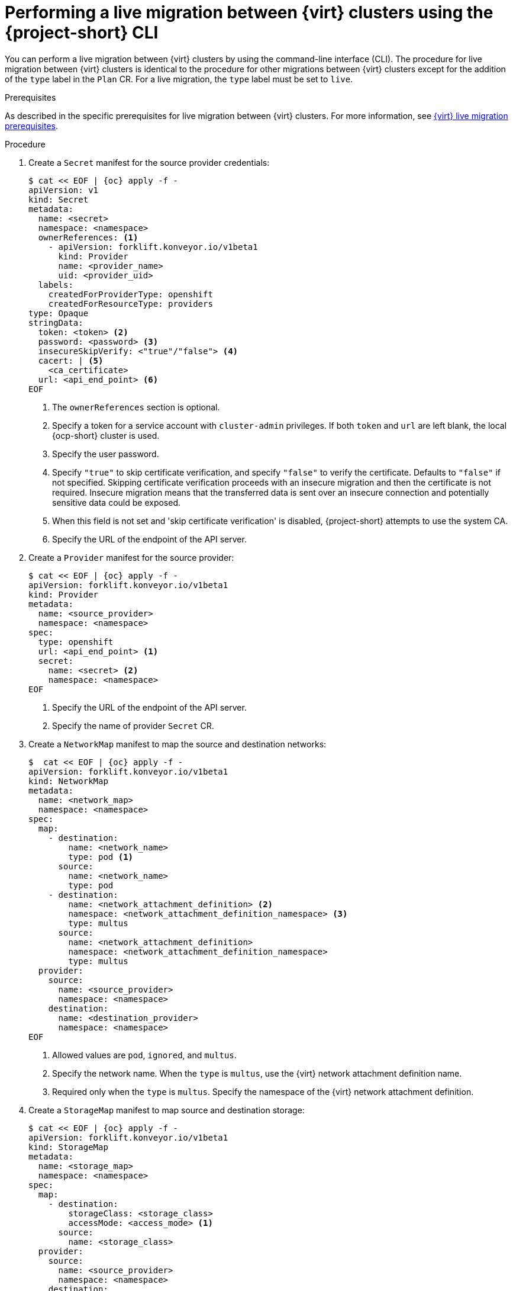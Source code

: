 // Module included in the following assemblies:
//
// * documentation/doc-Migration_Toolkit_for_Virtualization/master.adoc

:_mod-docs-content-type: PROCEDURE
[id="migrating-live-cnv-cnv-vms-cli_{context}"]

= Performing a live migration between {virt} clusters using the {project-short} CLI

[role="_abstract"]
You can perform a live migration between {virt} clusters by using the command-line interface (CLI). The procedure for live migration between {virt} clusters is identical to the procedure for other migrations between {virt} clusters except for the addition of the `type` label in the `Plan` CR. For a live migration, the `type` label must be set to `live`.

.Prerequisites
As described in the specific prerequisites for live migration between {virt} clusters. For more information, see xref:cnv-cnv-live-prerequisites_mtv[{virt} live migration prerequisites].

.Procedure
. Create a `Secret` manifest for the source provider credentials:
+
[source,yaml,subs="attributes+"]
----
$ cat << EOF | {oc} apply -f -
apiVersion: v1
kind: Secret
metadata:
  name: <secret>
  namespace: <namespace>
  ownerReferences: <1>
    - apiVersion: forklift.konveyor.io/v1beta1
      kind: Provider
      name: <provider_name>
      uid: <provider_uid>
  labels:
    createdForProviderType: openshift
    createdForResourceType: providers
type: Opaque
stringData:
  token: <token> <2>
  password: <password> <3>
  insecureSkipVerify: <"true"/"false"> <4>
  cacert: | <5>
    <ca_certificate>
  url: <api_end_point> <6>
EOF
----
<1> The `ownerReferences` section is optional.
<2> Specify a token for a service account with `cluster-admin` privileges. If both `token` and `url` are left blank, the local {ocp-short} cluster is used.
<3> Specify the user password.
<4> Specify `"true"` to skip certificate verification, and specify `"false"` to verify the certificate. Defaults to `"false"` if not specified. Skipping certificate verification proceeds with an insecure migration and then the certificate is not required. Insecure migration means that the transferred data is sent over an insecure connection and potentially sensitive data could be exposed.
<5> When this field is not set and 'skip certificate verification' is disabled, {project-short} attempts to use the system CA.
<6> Specify the URL of the endpoint of the API server.

. Create a `Provider` manifest for the source provider:
+
[source,yaml,subs="attributes+"]
----
$ cat << EOF | {oc} apply -f -
apiVersion: forklift.konveyor.io/v1beta1
kind: Provider
metadata:
  name: <source_provider>
  namespace: <namespace>
spec:
  type: openshift
  url: <api_end_point> <1>
  secret:
    name: <secret> <2>
    namespace: <namespace>
EOF
----
<1> Specify the URL of the endpoint of the API server.
<2> Specify the name of provider `Secret` CR.

. Create a `NetworkMap` manifest to map the source and destination networks:
+
[source,yaml,subs="attributes+"]
----
$  cat << EOF | {oc} apply -f -
apiVersion: forklift.konveyor.io/v1beta1
kind: NetworkMap
metadata:
  name: <network_map>
  namespace: <namespace>
spec:
  map:
    - destination:
        name: <network_name>
        type: pod <1>
      source:
        name: <network_name>
        type: pod
    - destination:
        name: <network_attachment_definition> <2>
        namespace: <network_attachment_definition_namespace> <3>
        type: multus
      source:
        name: <network_attachment_definition>
        namespace: <network_attachment_definition_namespace>
        type: multus
  provider:
    source:
      name: <source_provider>
      namespace: <namespace>
    destination:
      name: <destination_provider>
      namespace: <namespace>
EOF
----
<1> Allowed values are `pod`, `ignored`, and `multus`.
<2> Specify the network name. When the `type` is `multus`, use the {virt} network attachment definition name.
<3> Required only when the `type` is `multus`. Specify the namespace of the {virt} network attachment definition. 

. Create a `StorageMap` manifest to map source and destination storage:
+
[source,yaml,subs="attributes+"]
----
$ cat << EOF | {oc} apply -f -
apiVersion: forklift.konveyor.io/v1beta1
kind: StorageMap
metadata:
  name: <storage_map>
  namespace: <namespace>
spec:
  map:
    - destination:
        storageClass: <storage_class>
        accessMode: <access_mode> <1>
      source:
        name: <storage_class>
  provider:
    source:
      name: <source_provider>
      namespace: <namespace>
    destination:
      name: <destination_provider>
      namespace: <namespace>
EOF
----
<1> Allowed values are `ReadWriteOnce` and `ReadWriteMany`.
+
. Optional: Create a `Hook` manifest to run custom code on a VM during the phase specified in the `Plan` CR:
+
[source,yaml,subs="attributes+"]
----
$  cat << EOF | {oc} apply -f -
apiVersion: forklift.konveyor.io/v1beta1
kind: Hook
metadata:
  name: <hook>
  namespace: <namespace>
spec:
  image: quay.io/kubev2v/hook-runner
  serviceAccount:<service account> <1>
  playbook: |
    LS0tCi0gbm... <2>
EOF
----
<1> Optional: {ocp} service account. Use the `serviceAccount` parameter to modify any cluster resources.
<2> Base64-encoded Ansible Playbook. If you specify a playbook, the `image` must include an `ansible-runner`.
+
[NOTE]
====
You can use the default `hook-runner` image or specify a custom image. If you specify a custom image, you do not have to specify a playbook.
====

. Create a `Plan` manifest for the migration:
+
[source,yaml,subs="attributes+"]
----
$ cat << EOF | {oc} apply -f -
apiVersion: forklift.konveyor.io/v1beta1
kind: Plan
metadata:
  name: <plan> <1>
  namespace: <namespace>
spec:
  provider:
    source:
      name: <source_provider>
      namespace: <namespace>
    destination:
      name: <destination_provider>
      namespace: <namespace>
  map: <2>
    network: <3>
      name: <network_map> <4>
      namespace: <namespace>
    storage: <5>
      name: <storage_map> <6>
      namespace: <namespace>
  type: live <7>
  targetNamespace: <target_namespace>
  vms:
    - name: <source_vm>
      namespace: <namespace>
      hooks: <8>
        - hook:
            namespace: <namespace>
            name: <hook> <9>
          step: <step> <10>
EOF
----
<1> Specify the name of the `Plan` CR.
<2> Specify only one network map and one storage map per plan.
<3> Specify a network mapping, even if the VMs to be migrated are not assigned to a network. The mapping can be empty in this case.
<4> Specify the name of the `NetworkMap` CR.
<5> Specify a storage mapping, even if the VMs to be migrated are not assigned with disk images. The mapping can be empty in this case.
<6> Specify the name of the `StorageMap` CR.
<7> Must be set to `live`.
<8> Optional: Specify up to two hooks for a VM. Each hook must run during a separate migration step.
<9> Specify the name of the `Hook` CR.
<10> Allowed values are `PreHook`, before the migration plan starts, or `PostHook`, after the migration is complete.

. Create a `Migration` manifest to run the `Plan` CR:
+
[source,yaml,subs="attributes+"]
----
$ cat << EOF | {oc} apply -f -
apiVersion: forklift.konveyor.io/v1beta1
kind: Migration
metadata:
  name: <name_of_migration_cr>
  namespace: <namespace>
spec:
  plan:
    name: <name_of_plan_cr>
    namespace: <namespace>
EOF
----
+
[NOTE]
====
The `cutover` field is irrelevant for live migrations, so it is not included in the `Plan` CR of this procedure. 
====

